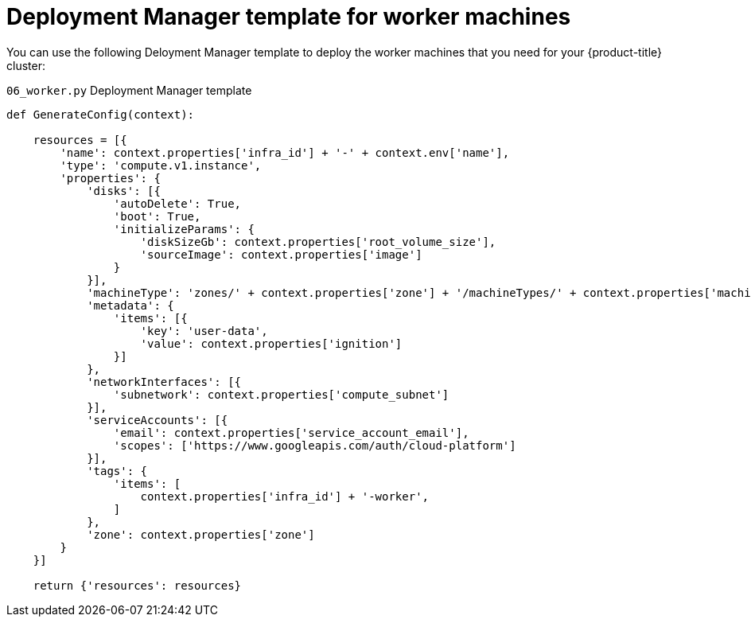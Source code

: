 // Module included in the following assemblies:
//
// * installing/installing_gcp/installing-gcp-user-infra.adoc
// * installing/installing_gcp/installing-restricted-networks-gcp.adoc

[id="installation-deployment-manager-worker_{context}"]
= Deployment Manager template for worker machines

You can use the following Deloyment Manager template to deploy the worker machines
that you need for your {product-title} cluster:

.`06_worker.py` Deployment Manager template
[source,python]
----
def GenerateConfig(context):

    resources = [{
        'name': context.properties['infra_id'] + '-' + context.env['name'],
        'type': 'compute.v1.instance',
        'properties': {
            'disks': [{
                'autoDelete': True,
                'boot': True,
                'initializeParams': {
                    'diskSizeGb': context.properties['root_volume_size'],
                    'sourceImage': context.properties['image']
                }
            }],
            'machineType': 'zones/' + context.properties['zone'] + '/machineTypes/' + context.properties['machine_type'],
            'metadata': {
                'items': [{
                    'key': 'user-data',
                    'value': context.properties['ignition']
                }]
            },
            'networkInterfaces': [{
                'subnetwork': context.properties['compute_subnet']
            }],
            'serviceAccounts': [{
                'email': context.properties['service_account_email'],
                'scopes': ['https://www.googleapis.com/auth/cloud-platform']
            }],
            'tags': {
                'items': [
                    context.properties['infra_id'] + '-worker',
                ]
            },
            'zone': context.properties['zone']
        }
    }]

    return {'resources': resources}
----

